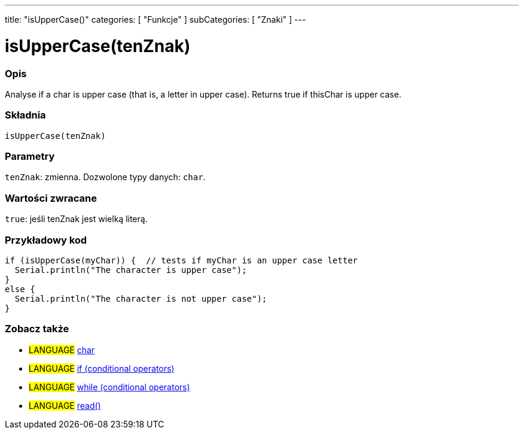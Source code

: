 ---
title: "isUpperCase()"
categories: [ "Funkcje" ]
subCategories: [ "Znaki" ]
---

= isUpperCase(tenZnak)


// POCZĄTEK SEKCJI OPISOWEJ
[#overview]
--

[float]
=== Opis
Analyse if a char is upper case (that is, a letter in upper case). Returns true if thisChar is upper case. 
[%hardbreaks]


[float]
=== Składnia
`isUpperCase(tenZnak)`


[float]
=== Parametry
`tenZnak`: zmienna. Dozwolone typy danych: `char`.


[float]
=== Wartości zwracane
`true`: jeśli tenZnak jest wielką literą.

--
// KONIEC SEKCJI OPISOWEJ



// POCZĄTEK SEKCJI JAK UŻYWAĆ
[#howtouse]
--

[float]
=== Przykładowy kod

[source,arduino]
----
if (isUpperCase(myChar)) {  // tests if myChar is an upper case letter
  Serial.println("The character is upper case");
}
else {
  Serial.println("The character is not upper case");
}
----

--
// KONIEC SEKCJI JAK UŻYWAĆ


// POCZĄTEK SEKCJI ZOBACZ TAKŻE
[#see_also]
--

[float]
=== Zobacz także

[role="language"]
* #LANGUAGE#  link:../../../variables/data-types/char[char]
* #LANGUAGE#  link:../../../structure/control-structure/if[if (conditional operators)]
* #LANGUAGE#  link:../../../structure/control-structure/while[while (conditional operators)]
* #LANGUAGE# link:../../communication/serial/read[read()]

--
// KONIEC SEKCJI ZOBACZ TAKŻE
